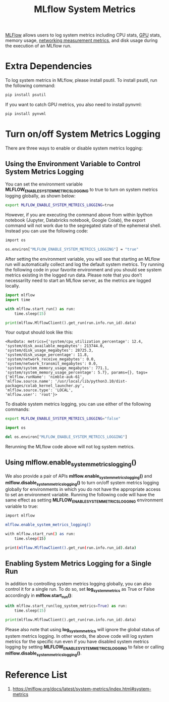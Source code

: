 :PROPERTIES:
:ID:       9e0dbde4-42a1-4d4d-9a81-89a0390a5f00
:END:
#+title: MLflow System Metrics

[[id:64aa42dc-14c2-48c4-8360-45a31aa73f7f][MLFlow]] allows users to log system metrics including CPU stats, [[id:f67a83ed-53e2-4e33-bbd4-9bf528bf9e42][GPU]] stats, memory usage, [[id:56aa2a9a-1b75-4b3b-abe2-238454ab3c3d][networking measurement metrics]], and disk usage during the execution of an MLflow run.

* Extra Dependencies
To log system metrics in MLflow, please install psutil. To install psutil, run the following command:
#+begin_src bash
pip install psutil
#+end_src

If you want to catch GPU metrics, you also need to install pynvml:
#+begin_src bash
pip install pynvml
#+end_src
* Turn on/off System Metrics Logging
There are three ways to enable or disable system metrics logging:
** Using the Environment Variable to Control System Metrics Logging
You can set the environment variable *MLFLOW_ENABLE_SYSTEM_METRICS_LOGGING* to true to turn on system metrics logging globally, as shown below:
#+begin_src bash
export MLFLOW_ENABLE_SYSTEM_METRICS_LOGGING=true
#+end_src
However, if you are executing the command above from within Ipython notebook (Jupyter, Databricks notebook, Google Colab), the export command will not work due to the segregated state of the ephemeral shell. Instead you can use the following code:
#+begin_src bash
import os

os.environ["MLFLOW_ENABLE_SYSTEM_METRICS_LOGGING"] = "true"
#+end_src

After setting the environment variable, you will see that starting an MLflow run will automatically collect and log the default system metrics. Try running the following code in your favorite environment and you should see system metrics existing in the logged run data. Please note that you don’t necessarilty need to start an MLflow server, as the metrics are logged locally.
#+begin_src python
import mlflow
import time

with mlflow.start_run() as run:
    time.sleep(15)

print(mlflow.MlflowClient().get_run(run.info.run_id).data)
#+end_src

Your output should look like this:
#+begin_src file
<RunData: metrics={'system/cpu_utilization_percentage': 12.4,
'system/disk_available_megabytes': 213744.0,
'system/disk_usage_megabytes': 28725.3,
'system/disk_usage_percentage': 11.8,
'system/network_receive_megabytes': 0.0,
'system/network_transmit_megabytes': 0.0,
'system/system_memory_usage_megabytes': 771.1,
'system/system_memory_usage_percentage': 5.7}, params={}, tags={'mlflow.runName': 'nimble-auk-61',
'mlflow.source.name': '/usr/local/lib/python3.10/dist-packages/colab_kernel_launcher.py',
'mlflow.source.type': 'LOCAL',
'mlflow.user': 'root'}>
#+end_src

To disable system metrics logging, you can use either of the following commands:
#+begin_src bash
export MLFLOW_ENABLE_SYSTEM_METRICS_LOGGING="false"
#+end_src
#+begin_src python
import os

del os.environ["MLFLOW_ENABLE_SYSTEM_METRICS_LOGGING"]
#+end_src

Rerunning the MLflow code above will not log system metrics.
** Using *mlflow.enable_system_metrics_logging()*
We also provide a pair of APIs *mlflow.enable_system_metrics_logging()* and *mlflow.disable_system_metrics_logging()* to turn on/off system metrics logging globally for environments in which you do not have the appropriate access to set an environment variable. Running the following code will have the same effect as setting *MLFLOW_ENABLE_SYSTEM_METRICS_LOGGING* environment variable to true:
#+begin_src bash
import mlflow

mlflow.enable_system_metrics_logging()

with mlflow.start_run() as run:
    time.sleep(15)

print(mlflow.MlflowClient().get_run(run.info.run_id).data)
#+end_src
** Enabling System Metrics Logging for a Single Run
In addition to controlling system metrics logging globally, you can also control it for a single run. To do so, set *log_system_metrics* as True or False accordingly in *mlflow.start_run()*:
#+begin_src python
with mlflow.start_run(log_system_metrics=True) as run:
    time.sleep(15)

print(mlflow.MlflowClient().get_run(run.info.run_id).data)
#+end_src

Please also note that using *log_system_metrics* will ignore the global status of system metrics logging. In other words, the above code will log system metrics for the specific run even if you have disabled system metrics logging by setting *MLFLOW_ENABLE_SYSTEM_METRICS_LOGGING* to false or calling *mlflow.disable_system_metrics_logging()*.

* Reference List
1. https://mlflow.org/docs/latest/system-metrics/index.html#system-metrics
